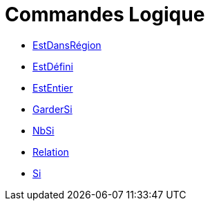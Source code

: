 = Commandes Logique
:page-en: commands/Logic_Commands
ifdef::env-github[:imagesdir: /fr/modules/ROOT/assets/images]

* xref:/commands/EstDansRégion.adoc[EstDansRégion]
* xref:/commands/EstDéfini.adoc[EstDéfini]
* xref:/commands/EstEntier.adoc[EstEntier]

* xref:/commands/GarderSi.adoc[GarderSi]

* xref:/commands/NbSi.adoc[NbSi]

* xref:/commands/Relation.adoc[Relation]

* xref:/commands/Si.adoc[Si]
